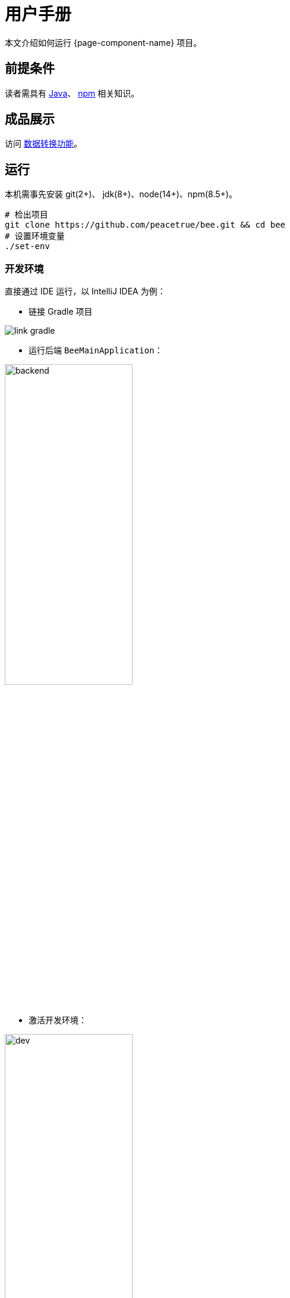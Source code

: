 = 用户手册

本文介绍如何运行 {page-component-name} 项目。

== 前提条件

读者需具有 https://www.java.com/zh-CN/[Java^]、 https://www.npmjs.com/[npm^] 相关知识。

== 成品展示

访问 http://bee.peacetrue.cn/function/conversion[数据转换功能^]。

== 运行

本机需事先安装 git(2+)、 jdk(8+)、node(14+)、npm(8.5+)。

// https://askubuntu.com/questions/426750/how-can-i-update-my-nodejs-to-the-latest-version

[source%nowrap,bash,subs="specialchars,attributes"]
----
# 检出项目
git clone https://github.com/peacetrue/bee.git && cd bee
# 设置环境变量
./set-env
----
//TODO window 系统测试

=== 开发环境

.直接通过 IDE 运行，以 IntelliJ IDEA 为例：
* 链接 Gradle 项目

image:manual/link-gradle.png[]

* 运行后端 `BeeMainApplication`：

image:manual/backend.png[width=50%]

* 激活开发环境：

image:manual/dev.png[width=50%]

* 启动前端 `package.json`：

image:manual/frontend.png[width=50%]

.通过命令运行
[source%nowrap,bash,subs="specialchars,attributes"]
----
# 运行后端项目
./run-backend
# 运行前端项目
./run-frontend
----

// 访问：
// http://localhost:3000/function/conversion[数据转换功能^]。

=== 本地环境

本地环境指通过 NGINX 在本机运行，配置与生产环境保持一致，便于迁移到生产环境。
需在本地安装 https://www.nginx.com[NGINX^]。

.本地运行：
[source%nowrap,bash,subs="specialchars,attributes"]
----
# 在本机安装 Nginx
# 设置 Nginx 配置目录，Mac：/usr/local/etc/nginx，Ubuntu：/etc/nginx/
export NGINX_CONFIG_DIR=/usr/local/etc/nginx
# 设置 Nginx 静态资源目录；Mac：/usr/local/var/www，Ubuntu：/usr/share/nginx/html
export NGINX_HTML_DIR=/usr/local/var/www
# Nginx 主配置文件 nginx.conf 中需导入扩展配置 include servers/*;
ln -s $(pwd)/nginx/bee.peacetrue.local.conf $NGINX_CONFIG_DIR/servers/bee.peacetrue.local.conf
echo '127.0.0.1 bee.peacetrue.local' >> /etc/hosts
ln -s $(pwd)/frontend/build $NGINX_HTML_DIR/bee
# 打开 Google 浏览器
open -a "Google Chrome" http://localhost:3000
----

.Ubuntu：
[source%nowrap,bash,subs="specialchars,attributes"]
----
apt install nginx-core -y
# 在本机安装 Nginx
export NGINX_CONFIG_DIR=/etc/nginx
export NGINX_HTML_DIR=/usr/share/nginx/
# Nginx 主配置文件 nginx.conf 中需导入扩展配置 include servers/*;
ln -s $(pwd)/nginx/bee.peacetrue.local.conf $NGINX_CONFIG_DIR/servers/bee.peacetrue.local.conf
echo '127.0.0.1 bee.peacetrue.local' >> /etc/hosts
ln -s $(pwd)/frontend/build $NGINX_HTML_DIR/bee
# 打开 Google 浏览器
open -a "Google Chrome" http://localhost:3000

curl -s https://raw.githubusercontent.com/peacetrue/bee/local/ubuntu-server-init | bash
----

=== 生产环境


